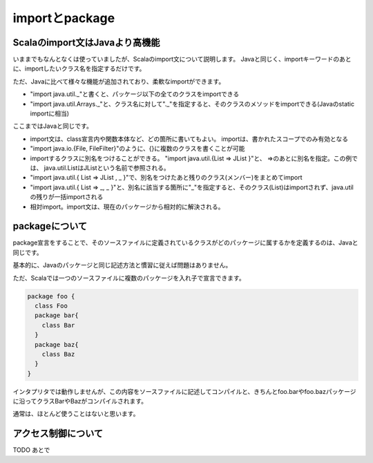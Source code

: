 importとpackage
--------------------------------

Scalaのimport文はJavaより高機能
________________________________

いままでもなんとなくは使っていましたが、Scalaのimport文について説明します。
Javaと同じく、importキーワードのあとに、importしたいクラス名を指定するだけです。

ただ、Javaに比べて様々な機能が追加されており、柔軟なimportができます。

* "import java.util._"と書くと、パッケージ以下の全てのクラスをimportできる
* "import java.util.Arrays._"と、クラス名に対して"._"を指定すると、そのクラスのメソッドをimportできる(Javaのstatic importに相当)

ここまではJavaと同じです。

* import文は、class宣言内や関数本体など、どの箇所に書いてもよい。
  importは、書かれたスコープでのみ有効となる
* "import java.io.{File, FileFilter}"のように、{}に複数のクラスを書くことが可能
* importするクラスに別名をつけることができる。
  "import java.util.{List => JList }"と、 =>のあとに別名を指定。この例では、
  java.util.ListはJListという名前で参照される。
* "import java.util.{ List => JList , _ }"で、別名をつけたあと残りのクラス(メンバー)をまとめてimport
* "import java.util.{ List => _, _ }"と、別名に該当する箇所に"_"を指定すると、そのクラス(List)はimportされず、java.utilの残りが一括importされる
* 相対import。import文は、現在のパッケージから相対的に解決される。


packageについて
________________________________

package宣言をすることで、そのソースファイルに定義されているクラスがどのパッケージに属するかを定義するのは、Javaと同じです。

基本的に、Javaのパッケージと同じ記述方法と慣習に従えば問題はありません。

ただ、Scalaでは一つのソースファイルに複数のパッケージを入れ子で宣言できます。

.. code-block:: scala

  package foo {
    class Foo
    package bar{
      class Bar
    }
    package baz{
      class Baz
    }
  }

インタプリタでは動作しませんが、この内容をソースファイルに記述してコンパイルと、きちんとfoo.barやfoo.bazパッケージに沿ってクラスBarやBazがコンパイルされます。

通常は、ほとんど使うことはないと思います。

アクセス制御について
________________________________

TODO あとで
